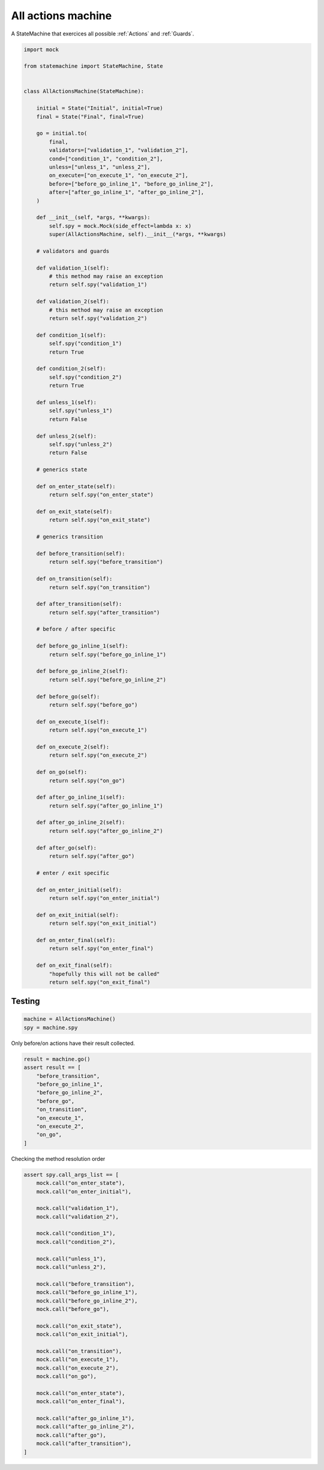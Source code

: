 
.. DO NOT EDIT.
.. THIS FILE WAS AUTOMATICALLY GENERATED BY SPHINX-GALLERY.
.. TO MAKE CHANGES, EDIT THE SOURCE PYTHON FILE:
.. "auto_examples/all_actions_machine.py"
.. LINE NUMBERS ARE GIVEN BELOW.

.. only:: html

    .. note::
        :class: sphx-glr-download-link-note

        Click :ref:`here <sphx_glr_download_auto_examples_all_actions_machine.py>`
        to download the full example code

.. rst-class:: sphx-glr-example-title

.. _sphx_glr_auto_examples_all_actions_machine.py:


All actions machine
===================

A StateMachine that exercices all possible :ref:`Actions` and :ref:`Guards`.

.. GENERATED FROM PYTHON SOURCE LINES 8-123

.. code-block:: default


    import mock

    from statemachine import StateMachine, State


    class AllActionsMachine(StateMachine):

        initial = State("Initial", initial=True)
        final = State("Final", final=True)

        go = initial.to(
            final,
            validators=["validation_1", "validation_2"],
            cond=["condition_1", "condition_2"],
            unless=["unless_1", "unless_2"],
            on_execute=["on_execute_1", "on_execute_2"],
            before=["before_go_inline_1", "before_go_inline_2"],
            after=["after_go_inline_1", "after_go_inline_2"],
        )

        def __init__(self, *args, **kwargs):
            self.spy = mock.Mock(side_effect=lambda x: x)
            super(AllActionsMachine, self).__init__(*args, **kwargs)

        # validators and guards

        def validation_1(self):
            # this method may raise an exception
            return self.spy("validation_1")

        def validation_2(self):
            # this method may raise an exception
            return self.spy("validation_2")

        def condition_1(self):
            self.spy("condition_1")
            return True

        def condition_2(self):
            self.spy("condition_2")
            return True

        def unless_1(self):
            self.spy("unless_1")
            return False

        def unless_2(self):
            self.spy("unless_2")
            return False

        # generics state

        def on_enter_state(self):
            return self.spy("on_enter_state")

        def on_exit_state(self):
            return self.spy("on_exit_state")

        # generics transition

        def before_transition(self):
            return self.spy("before_transition")

        def on_transition(self):
            return self.spy("on_transition")

        def after_transition(self):
            return self.spy("after_transition")

        # before / after specific

        def before_go_inline_1(self):
            return self.spy("before_go_inline_1")

        def before_go_inline_2(self):
            return self.spy("before_go_inline_2")

        def before_go(self):
            return self.spy("before_go")

        def on_execute_1(self):
            return self.spy("on_execute_1")

        def on_execute_2(self):
            return self.spy("on_execute_2")

        def on_go(self):
            return self.spy("on_go")

        def after_go_inline_1(self):
            return self.spy("after_go_inline_1")

        def after_go_inline_2(self):
            return self.spy("after_go_inline_2")

        def after_go(self):
            return self.spy("after_go")

        # enter / exit specific

        def on_enter_initial(self):
            return self.spy("on_enter_initial")

        def on_exit_initial(self):
            return self.spy("on_exit_initial")

        def on_enter_final(self):
            return self.spy("on_enter_final")

        def on_exit_final(self):
            "hopefully this will not be called"
            return self.spy("on_exit_final")





.. image-sg:: /auto_examples/images/sphx_glr_all_actions_machine_001.svg
   :alt: all actions machine
   :srcset: /auto_examples/images/sphx_glr_all_actions_machine_001.svg
   :class: sphx-glr-single-img





.. GENERATED FROM PYTHON SOURCE LINES 124-126

Testing
-------

.. GENERATED FROM PYTHON SOURCE LINES 126-131

.. code-block:: default


    machine = AllActionsMachine()
    spy = machine.spy









.. GENERATED FROM PYTHON SOURCE LINES 132-133

Only before/on actions have their result collected.

.. GENERATED FROM PYTHON SOURCE LINES 133-146

.. code-block:: default


    result = machine.go()
    assert result == [
        "before_transition",
        "before_go_inline_1",
        "before_go_inline_2",
        "before_go",
        "on_transition",
        "on_execute_1",
        "on_execute_2",
        "on_go",
    ]








.. GENERATED FROM PYTHON SOURCE LINES 147-148

Checking the method resolution order

.. GENERATED FROM PYTHON SOURCE LINES 148-183

.. code-block:: default


    assert spy.call_args_list == [
        mock.call("on_enter_state"),
        mock.call("on_enter_initial"),

        mock.call("validation_1"),
        mock.call("validation_2"),

        mock.call("condition_1"),
        mock.call("condition_2"),

        mock.call("unless_1"),
        mock.call("unless_2"),

        mock.call("before_transition"),
        mock.call("before_go_inline_1"),
        mock.call("before_go_inline_2"),
        mock.call("before_go"),

        mock.call("on_exit_state"),
        mock.call("on_exit_initial"),

        mock.call("on_transition"),
        mock.call("on_execute_1"),
        mock.call("on_execute_2"),
        mock.call("on_go"),

        mock.call("on_enter_state"),
        mock.call("on_enter_final"),

        mock.call("after_go_inline_1"),
        mock.call("after_go_inline_2"),
        mock.call("after_go"),
        mock.call("after_transition"),
    ]








.. _sphx_glr_download_auto_examples_all_actions_machine.py:

.. only:: html

  .. container:: sphx-glr-footer sphx-glr-footer-example


    .. container:: sphx-glr-download sphx-glr-download-python

      :download:`Download Python source code: all_actions_machine.py <all_actions_machine.py>`

    .. container:: sphx-glr-download sphx-glr-download-jupyter

      :download:`Download Jupyter notebook: all_actions_machine.ipynb <all_actions_machine.ipynb>`
